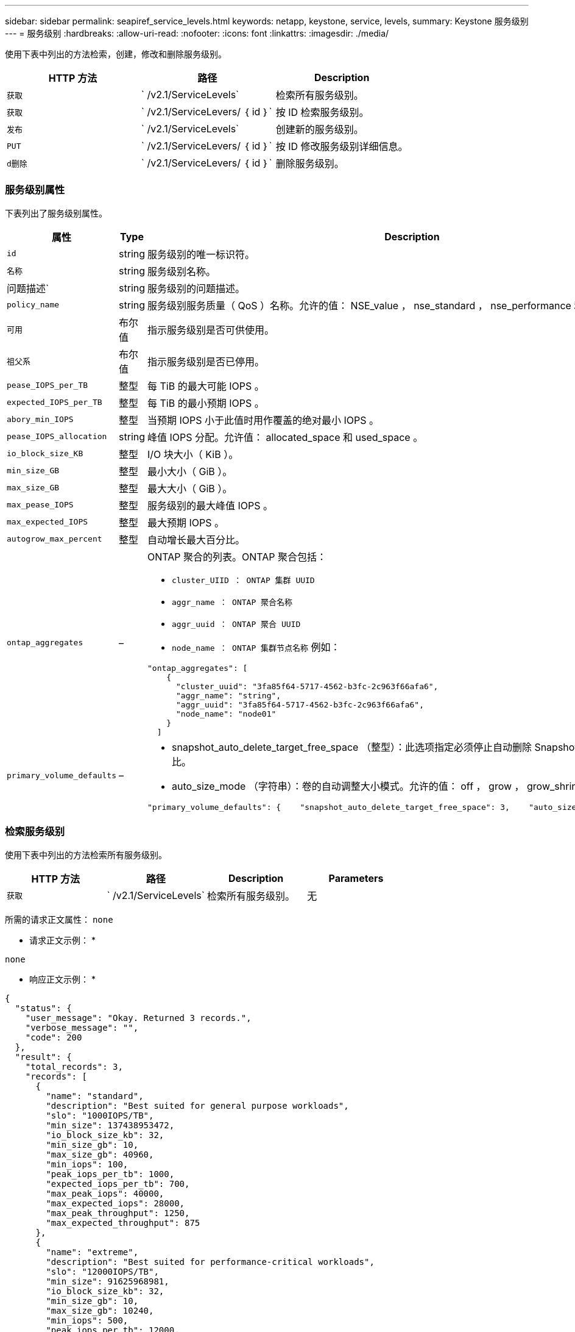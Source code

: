 ---
sidebar: sidebar 
permalink: seapiref_service_levels.html 
keywords: netapp, keystone, service, levels, 
summary: Keystone 服务级别 
---
= 服务级别
:hardbreaks:
:allow-uri-read: 
:nofooter: 
:icons: font
:linkattrs: 
:imagesdir: ./media/


[role="lead"]
使用下表中列出的方法检索，创建，修改和删除服务级别。

|===
| HTTP 方法 | 路径 | Description 


| `获取` | ` /v2.1/ServiceLevels` | 检索所有服务级别。 


| `获取` | ` /v2.1/ServiceLevers/ ｛ id ｝` | 按 ID 检索服务级别。 


| `发布` | ` /v2.1/ServiceLevels` | 创建新的服务级别。 


| `PUT` | ` /v2.1/ServiceLevers/ ｛ id ｝` | 按 ID 修改服务级别详细信息。 


| `d删除` | ` /v2.1/ServiceLevers/ ｛ id ｝` | 删除服务级别。 
|===


=== 服务级别属性

下表列出了服务级别属性。

|===
| 属性 | Type | Description 


| `id` | string | 服务级别的唯一标识符。 


| `名称` | string | 服务级别名称。 


| 问题描述` | string | 服务级别的问题描述。 


| `policy_name` | string | 服务级别服务质量（ QoS ）名称。允许的值： NSE_value ， nse_standard ， nse_performance 和 nse_Extreme 。 


| `可用` | 布尔值 | 指示服务级别是否可供使用。 


| `祖父系` | 布尔值 | 指示服务级别是否已停用。 


| `pease_IOPS_per_TB` | 整型 | 每 TiB 的最大可能 IOPS 。 


| `expected_IOPS_per_TB` | 整型 | 每 TiB 的最小预期 IOPS 。 


| `abory_min_IOPS` | 整型 | 当预期 IOPS 小于此值时用作覆盖的绝对最小 IOPS 。 


| `pease_IOPS_allocation` | string | 峰值 IOPS 分配。允许值： allocated_space 和 used_space 。 


| `io_block_size_KB` | 整型 | I/O 块大小（ KiB ）。 


| `min_size_GB` | 整型 | 最小大小（ GiB ）。 


| `max_size_GB` | 整型 | 最大大小（ GiB ）。 


| `max_pease_IOPS` | 整型 | 服务级别的最大峰值 IOPS 。 


| `max_expected_IOPS` | 整型 | 最大预期 IOPS 。 


| `autogrow_max_percent` | 整型 | 自动增长最大百分比。 


| `ontap_aggregates` | –  a| 
ONTAP 聚合的列表。ONTAP 聚合包括：

* `cluster_UIID ： ONTAP 集群 UUID`
* `aggr_name ： ONTAP 聚合名称`
* `aggr_uuid ： ONTAP 聚合 UUID`
* `node_name ： ONTAP 集群节点名称` 例如：


[listing]
----
"ontap_aggregates": [
    {
      "cluster_uuid": "3fa85f64-5717-4562-b3fc-2c963f66afa6",
      "aggr_name": "string",
      "aggr_uuid": "3fa85f64-5717-4562-b3fc-2c963f66afa6",
      "node_name": "node01"
    }
  ]
----


| `primary_volume_defaults` | –  a| 
* snapshot_auto_delete_target_free_space （整型）：此选项指定必须停止自动删除 Snapshot 副本的可用空间百分比。
* auto_size_mode （字符串）：卷的自动调整大小模式。允许的值： off ， grow ， grow_shrink ，例如：


[listing]
----
"primary_volume_defaults": {    "snapshot_auto_delete_target_free_space": 3,    "auto_size_mode": "grow_shrink"
----
|===


=== 检索服务级别

使用下表中列出的方法检索所有服务级别。

|===
| HTTP 方法 | 路径 | Description | Parameters 


| `获取` | ` /v2.1/ServiceLevels` | 检索所有服务级别。 | 无 
|===
所需的请求正文属性： `none`

* 请求正文示例： *

....
none
....
* 响应正文示例： *

....
{
  "status": {
    "user_message": "Okay. Returned 3 records.",
    "verbose_message": "",
    "code": 200
  },
  "result": {
    "total_records": 3,
    "records": [
      {
        "name": "standard",
        "description": "Best suited for general purpose workloads",
        "slo": "1000IOPS/TB",
        "min_size": 137438953472,
        "io_block_size_kb": 32,
        "min_size_gb": 10,
        "max_size_gb": 40960,
        "min_iops": 100,
        "peak_iops_per_tb": 1000,
        "expected_iops_per_tb": 700,
        "max_peak_iops": 40000,
        "max_expected_iops": 28000,
        "max_peak_throughput": 1250,
        "max_expected_throughput": 875
      },
      {
        "name": "extreme",
        "description": "Best suited for performance-critical workloads",
        "slo": "12000IOPS/TB",
        "min_size": 91625968981,
        "io_block_size_kb": 32,
        "min_size_gb": 10,
        "max_size_gb": 10240,
        "min_iops": 500,
        "peak_iops_per_tb": 12000,
        "expected_iops_per_tb": 8000,
        "max_peak_iops": 120000,
        "max_expected_iops": 60000,
        "max_peak_throughput": 3750,
        "max_expected_throughput": 1875
      },
      {
        "name": "premium",
        "description": "Best suited for databases and high performance workloads",
        "slo": "4000IOPS/TB",
        "min_size": 137438953472,
        "io_block_size_kb": 32,
        "min_size_gb": 10,
        "max_size_gb": 10240,
        "min_iops": 300,
        "peak_iops_per_tb": 4000,
        "expected_iops_per_tb": 3000,
        "max_peak_iops": 40000,
        "max_expected_iops": 30000,
        "max_peak_throughput": 1250,
        "max_expected_throughput": 937
      }
    ]
  }
}
....


=== 按名称检索服务级别

使用下表中列出的方法按名称检索服务级别。

|===
| HTTP 方法 | 路径 | Description | Parameters 


| `获取` | ` /v2.1/ServiceLevers/ ｛ name ｝` | 按名称检索服务级别。 | `name （ string ）` ：服务级别的名称。 
|===
所需的请求正文属性： `none`

* 请求正文示例： *

....
none
....
* 响应正文示例： *

....
{
  "status": {
    "user_message": "Okay. Returned 1 record.",
    "verbose_message": "",
    "code": 200
  },
  "result": {
    "returned_records": 1,
    "records": [
      {
        "name": "premium",
        "description": "Best suited for databases and high performance workloads",
        "slo": "4096IOPS/TB",
        "min_size": 137438953472,
        "io_block_size_kb": 32,
        "min_size_gb": 10,
        "max_size_gb": 10240,
        "min_iops": 300,
        "peak_iops_per_tb": 4096,
        "expected_iops_per_tb": 3000,
        "max_peak_iops": 40000,
        "max_expected_iops": 30000,
        "max_peak_throughput": 1250,
        "max_expected_throughput": 937
      }
    ]
  }
}
....


=== 创建服务级别

使用下表中列出的方法创建服务级别。

|===
| HTTP 方法 | 路径 | Description | Parameters 


| `发布` | ` /v2.1/ServiceLevels` | 创建服务级别。 | 无 
|===
所需的请求正文属性： `name` ， `policy_name`

* 请求正文示例： *

....
{
  "name": "MyServiceLevelName",
  "description": "My new service level description",
  "policy_name": "nse_value",
  "available": true,
  "grandfathered": false,
  "peak_iops_per_tb": 1000,
  "expected_iops_per_tb": 700,
  "absolute_min_iops": 100,
  "peak_iops_allocation": "allocated_space",
  "io_block_size_kb": 32,
  "min_size_gb": 10,
  "max_size_gb": 40960,
  "max_peak_iops": 20000,
  "max_expected_iops": 5000,
  "autogrow_max_percent": 3,
  "ontap_aggregates": [
    {
      "cluster_uuid": "3fa85f64-5717-4562-b3fc-2c963f66afa6",
      "aggr_name": "string",
      "aggr_uuid": "3fa85f64-5717-4562-b3fc-2c963f66afa6",
      "node_name": "node01"
    }
  ],
  "primary_volume_defaults": {
    "snapshot_auto_delete_target_free_space": 3,
    "auto_size_mode": "grow_shrink"
  }
}
....
* 响应正文示例： *

....
{
  "status": {
    "user_message": "Okay. New resource created.",
    "verbose_message": "",
    "code": 201
  },
  "result": {
    "total_records": 1,
    "records": [
      {
        "name": "MyServiceLevelName",
        "description": "My new service level description",
        "slo": "1000IOPS/TB",
        "min_size": 0,
        "io_block_size_kb": 32,
        "min_size_gb": 10,
        "max_size_gb": 40960,
        "min_iops": 100,
        "peak_iops_per_tb": 1000,
        "expected_iops_per_tb": 700,
        "max_peak_iops": 20000,
        "max_expected_iops": 5000,
        "max_peak_throughput": 625,
        "max_expected_throughput": 156
      }
    ]
  }
}
....


=== 修改服务级别

使用下表中列出的方法修改服务级别。

|===
| HTTP 方法 | 路径 | Description | Parameters 


| `PUT` | ` /v2.1/ServiceLevers/ ｛ name ｝` | 修改服务级别的详细信息。 | `name （ string ）` ：服务级别的名称。 
|===
所需的请求正文属性： `none`

* 请求正文示例： *

....
{
  "name": "MyNewServiceLevelName",
  "description": "Service level description",
  "policy_name": "nse_value",
  "available": false,
  "grandfathered": false,
  "peak_iops_per_tb": 1000,
  "expected_iops_per_tb": 700,
  "absolute_min_iops": 100,
  "peak_iops_allocation": "allocated_space",
  "io_block_size_kb": 32,
  "min_size_gb": 10,
  "max_size_gb": 40960,
  "max_peak_iops": 20000,
  "max_expected_iops": 5000,
  "autogrow_max_percent": 3,
  "ontap_aggregates": [
    {
      "cluster_uuid": "3fa85f64-5717-4562-b3fc-2c963f66afa6",
      "aggr_name": "string",
      "aggr_uuid": "3fa85f64-5717-4562-b3fc-2c963f66afa6",
      "node_name": "node01"
    }
  ],
  "primary_volume_defaults": {
    "snapshot_auto_delete_target_free_space": 3,
    "auto_size_mode": "grow_shrink"
  }
}
....
* 响应正文示例： *

....
TBA
....


=== 按 ID 删除服务级别

使用下表中列出的方法按 ID 删除服务级别。

|===
| HTTP 方法 | 路径 | Description | Parameters 


| `d删除` | ` /v2.1/ServiceLevers/ ｛ name ｝` | 删除 ID 标识的服务级别。 | `name （ string ）` ：服务级别的名称。 
|===
* 请求正文示例： *

....
none
....
* 响应正文示例： *

....
No content for succesful delete
....